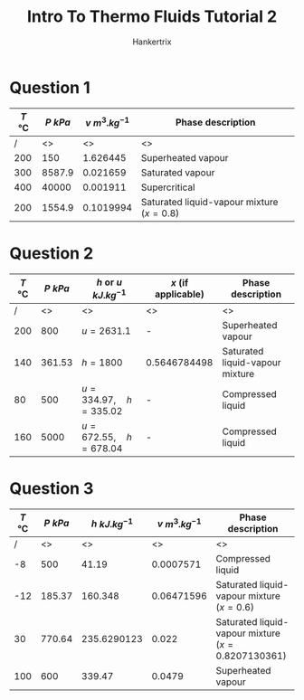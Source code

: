 #+TITLE: Intro To Thermo Fluids Tutorial 2
#+AUTHOR: Hankertrix
#+STARTUP: showeverything
#+OPTIONS: toc:2
#+LATEX_HEADER: \usepackage{siunitx}

* Question 1
#+ATTR_LATEX: :align |c|c|c|c|
|---------------------------------+----------------------+------------------------------+-----------------------------------------------|
| \(T\) \(\unit{\degreeCelsius}\) | \(P\) \(\unit{kPa}\) | \(v\) \(\unit{m^3.kg^{-1}}\) | Phase description                             |
|---------------------------------+----------------------+------------------------------+-----------------------------------------------|
|                               / |                   <> |                           <> | <>                                            |
|                             200 |                  150 |                     1.626445 | Superheated vapour                            |
|                             300 |               8587.9 |                     0.021659 | Saturated vapour                              |
|                             400 |                40000 |                     0.001911 | Supercritical                                 |
|                             200 |               1554.9 |                    0.1019994 | Saturated liquid-vapour mixture (\(x = 0.8\)) |
|---------------------------------+----------------------+------------------------------+-----------------------------------------------|

* Question 2
#+ATTR_LATEX: :align |c|c|c|c|c|
|---------------------------------+----------------------+--------------------------------------+-----------------------+---------------------------------|
| \(T\) \(\unit{\degreeCelsius}\) | \(P\) \(\unit{kPa}\) | \(h\) or \(u\) \(\unit{kJ.kg^{-1}}\) | \(x\) (if applicable) | Phase description               |
|---------------------------------+----------------------+--------------------------------------+-----------------------+---------------------------------|
|                               / |                   <> | <>                                   | <>                    | <>                              |
|                             200 |                  800 | \(u = 2631.1\)                       | -                     | Superheated vapour              |
|                             140 |               361.53 | \(h = 1800\)                         | 0.5646784498          | Saturated liquid-vapour mixture |
|                              80 |                  500 | \(u = 334.97, \quad h = 335.02\)     | -                     | Compressed liquid               |
|                             160 |                 5000 | \(u = 672.55, \quad h = 678.04\)     | -                     | Compressed liquid               |
|---------------------------------+----------------------+--------------------------------------+-----------------------+---------------------------------|

* Question 3
#+ATTR_LATEX: :align |c|c|c|c|c|
|---------------------------------+----------------------+-----------------------------+------------------------------+--------------------------------------------------------|
| \(T\) \(\unit{\degreeCelsius}\) | \(P\) \(\unit{kPa}\) | \(h\) \(\unit{kJ.kg^{-1}}\) | \(v\) \(\unit{m^3.kg^{-1}}\) | Phase description                                      |
|---------------------------------+----------------------+-----------------------------+------------------------------+--------------------------------------------------------|
|                               / |                   <> |                          <> |                           <> | <>                                                     |
|                              -8 |                  500 |                       41.19 |                    0.0007571 | Compressed liquid                                      |
|                             -12 |               185.37 |                     160.348 |                   0.06471596 | Saturated liquid-vapour mixture (\(x = 0.6\))          |
|                              30 |               770.64 |                 235.6290123 |                        0.022 | Saturated liquid-vapour mixture (\(x = 0.8207130361\)) |
|                             100 |                  600 |                      339.47 |                       0.0479 | Superheated vapour                                     |
|---------------------------------+----------------------+-----------------------------+------------------------------+--------------------------------------------------------|
